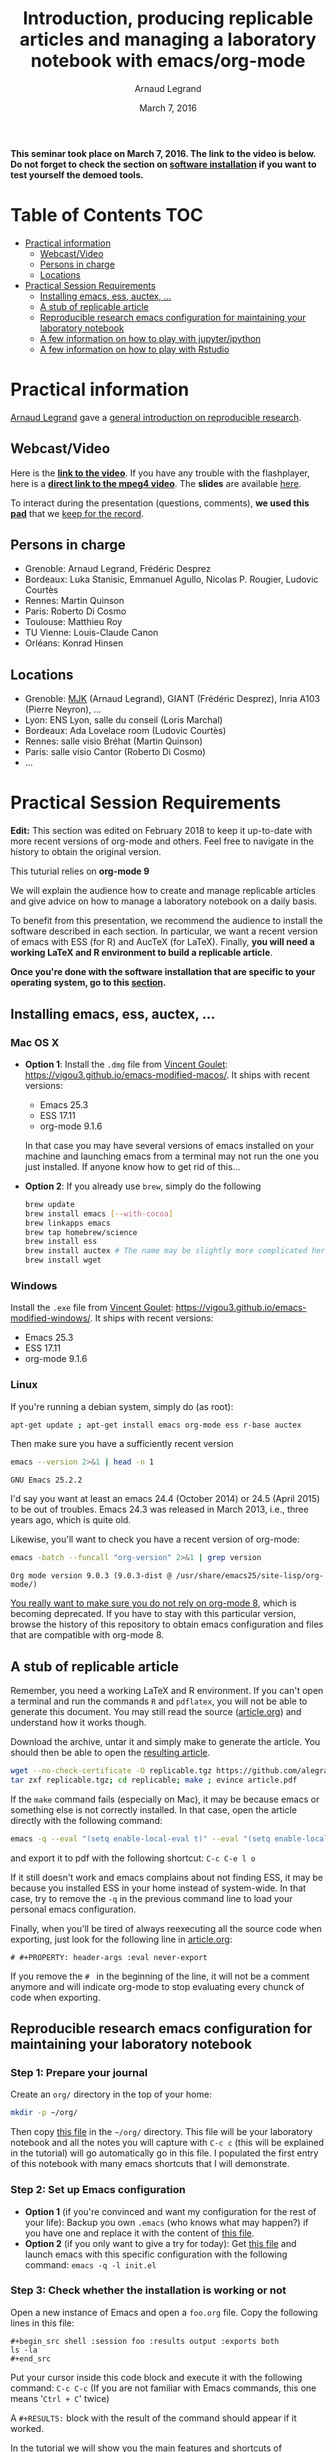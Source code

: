 #+TITLE:     Introduction, producing replicable articles and managing a laboratory notebook with emacs/org-mode
#+AUTHOR:    Arnaud Legrand
#+DATE: March 7, 2016
#+STARTUP: overview indent


*This seminar took place on March 7, 2016. The link to the video is below. Do not forget to check the section on [[file:index.org#practical-session-requirements][software installation]] if
you want to test yourself the demoed tools.*

* Table of Contents                                                     :TOC:
 - [[#practical-information][Practical information]]
     - [[#webcastvideo][Webcast/Video]]
     - [[#persons-in-charge][Persons in charge]]
     - [[#locations][Locations]]
 - [[#practical-session-requirements][Practical Session Requirements]]
     - [[#installing-emacs-ess-auctex-][Installing emacs, ess, auctex, ...]]
     - [[#a-stub-of-replicable-article][A stub of replicable article]]
     - [[#reproducible-research-emacs-configuration-for-maintaining-your-laboratory-notebook][Reproducible research emacs configuration for maintaining your laboratory notebook]]
     - [[#a-few-information-on-how-to-play-with-jupyteripython][A few information on how to play with jupyter/ipython]]
     - [[#a-few-information-on-how-to-play-with-rstudio][A few information on how to play with Rstudio]]

* Practical information
[[https://team.inria.fr/polaris/members/arnaud-legrand/][Arnaud Legrand]] gave a [[https://github.com/alegrand/SMPE/raw/master/lectures/talk_16_03_07_Webinar.pdf][general introduction on reproducible research]].
** Webcast/Video
Here is the *[[https://mi2s.imag.fr/introduction-producing-replicable-articles-and-managing-a-laboratory-notebook-with-emacsorg-mode-0][link to the video]]*. If you have any trouble with the
flashplayer, here is a *[[http://newstream.imag.fr/2016-03-07_Reproducible-Research_Arnaud-legrand.mp4][direct link to the mpeg4 video]]*. The *slides* are
available [[https://github.com/alegrand/SMPE/raw/master/lectures/talk_16_03_07_Webinar.pdf][here]].

#+BEGIN_CENTER
[[https://mi2s.imag.fr/introduction-producing-replicable-articles-and-managing-a-laboratory-notebook-with-emacsorg-mode-0][file:video_thn.png]]
#+END_CENTER

To interact during the presentation (questions, comments), *we used
this [[https://pad.inria.fr/p/9mSyf4BhzZ9soDE9][pad]]* that we [[file:pad.org][keep for the record]].
** Persons in charge
   - Grenoble: Arnaud Legrand, Frédéric Desprez
   - Bordeaux: Luka Stanisic, Emmanuel Agullo, Nicolas P. Rougier,
     Ludovic Courtès
   - Rennes: Martin Quinson
   - Paris: Roberto Di Cosmo
   - Toulouse: Matthieu Roy
   - TU Vienne: Louis-Claude Canon
   - Orléans: Konrad Hinsen
** Locations
   - Grenoble: [[https://www.google.com/maps/d/u/0/viewer?mid=zYJixSyqUx3w.kZRnKm__28GY&hl=fr][MJK]] (Arnaud Legrand), GIANT (Frédéric Desprez), Inria A103 (Pierre Neyron), ...
   - Lyon: ENS Lyon, salle du conseil (Loris Marchal)
   - Bordeaux: Ada Lovelace room (Ludovic Courtès)
   - Rennes: salle visio Bréhat (Martin Quinson)
   - Paris: salle visio Cantor (Roberto Di Cosmo)
   - ...
* Practical Session Requirements
*Edit:* This section was edited on February 2018 to keep it up-to-date
with more recent versions of org-mode and others. Feel free to
navigate in the history to obtain the original version.

#+BEGIN_CENTER
This tuturial relies on *org-mode 9*
#+END_CENTER

  We will explain the audience how to create and manage replicable
  articles and give advice on how to manage a laboratory notebook on a
  daily basis. 

  To benefit from this presentation, we recommend the audience to
  install the software described in each section. In particular, we
  want a recent version of emacs with ESS (for R) and AucTeX (for
  LaTeX). Finally, *you will need a working LaTeX and R environment to
  build a replicable article*.
  #+BEGIN_CENTER
  *Once you're done with the software installation that are specific to
  your operating system, go to this [[#reproducible-research-emacs-configuration-for-maintaining-your-laboratory-notebook][section]].*
  #+END_CENTER
** Installing emacs, ess, auctex, ...
*** Mac OS X
- *Option 1*: Install the =.dmg= file from [[http://vgoulet.act.ulaval.ca/][Vincent Goulet]]:
  https://vigou3.github.io/emacs-modified-macos/. It ships with recent
  versions:
  - Emacs 25.3
  - ESS 17.11
  - org-mode 9.1.6
  In that case you may have several versions of emacs installed on
  your machine and launching emacs from a terminal may not run the one
  you just installed. If anyone know how to get rid of this...
- *Option 2*: If you already use =brew=, simply do the following
  #+begin_src sh :results output :exports both
  brew update
  brew install emacs [--with-cocoa]
  brew linkapps emacs
  brew tap homebrew/science
  brew install ess
  brew install auctex # The name may be slightly more complicated here
  brew install wget
  #+end_src
*** Windows
Install the =.exe= file from [[http://vgoulet.act.ulaval.ca/][Vincent Goulet]]:
https://vigou3.github.io/emacs-modified-windows/. It ships with recent
versions:
- Emacs 25.3
- ESS 17.11
- org-mode 9.1.6
*** Linux
If you're running a debian system, simply do (as root):
#+begin_src sh :results output :exports both
apt-get update ; apt-get install emacs org-mode ess r-base auctex
#+end_src

Then make sure you have a sufficiently recent version
#+begin_src sh :results output :exports both
emacs --version 2>&1 | head -n 1
#+end_src

#+RESULTS:
: GNU Emacs 25.2.2

I'd say you want at least an emacs 24.4 (October 2014) or 24.5
(April 2015) to be out of troubles. Emacs 24.3 was released in March
2013, i.e., three years ago, which is quite old. 

Likewise, you'll want to check you have a recent version of org-mode:
#+begin_src sh :results output :exports both
emacs -batch --funcall "org-version" 2>&1 | grep version
#+end_src

#+RESULTS:
: Org mode version 9.0.3 (9.0.3-dist @ /usr/share/emacs25/site-lisp/org-mode/)

_You really want to make sure you do not rely on org-mode 8_, which is
becoming deprecated. If you have to stay with this particular version,
browse the history of this repository to obtain emacs configuration
and files that are compatible with org-mode 8.
** A stub of replicable article
Remember, you need a working LaTeX and R environment. If you can't
open a terminal and run the commands =R= and =pdflatex=, you will not be
able to generate this document. You may still read the source
([[file:replicable/article.org][article.org]]) and understand how it works though.

Download the archive, untar it and simply make to generate the
article. You should then be able to open the [[file:replicable/article.pdf][resulting article]].

#+begin_src sh :results output :exports both
wget --no-check-certificate -O replicable.tgz https://github.com/alegrand/RR_webinars/raw/master/1_replicable_article_laboratory_notebook/replicable/replicable.tgz
tar zxf replicable.tgz; cd replicable; make ; evince article.pdf
#+end_src

If the =make= command fails (especially on Mac), it may be because emacs
or something else is not correctly installed. In that case, open the
article directly with the following command:
#+begin_src sh :results output :exports both
emacs -q --eval "(setq enable-local-eval t)" --eval "(setq enable-local-variables t)"  article.org
#+end_src
and export it to pdf with the following shortcut: =C-c C-e l o=

If it still doesn't work and emacs complains about not finding ESS, it
may be because you installed ESS in your home instead of
system-wide. In that case, try to remove the =-q= in the previous
command line to load your personal emacs configuration.

Finally, when you'll be tired of always reexecuting all the source
code when exporting, just look for the following line in [[file:replicable/article.org][article.org]]:
#+BEGIN_EXAMPLE
# #+PROPERTY: header-args :eval never-export
#+END_EXAMPLE
If you remove the =# = in the beginning of the line, it will not be a
comment anymore and will indicate org-mode to stop evaluating every
chunck of code when exporting.
** Reproducible research emacs configuration for maintaining your laboratory notebook
*** Step 1: Prepare your journal
Create an =org/= directory in the top of your home:
#+begin_src sh :results output :exports both
mkdir -p ~/org/
#+end_src
Then copy [[https://raw.githubusercontent.com/alegrand/RR_webinars/master/1_replicable_article_laboratory_notebook/journal.org][this file]] in the =~/org/= directory. This file will be your
laboratory notebook and all the notes you will capture with =C-c c= (this
will be explained in the tutorial) will go automatically go in this
file. I populated the first entry of this notebook with many emacs
shortcuts that I will demonstrate.
*** Step 2: Set up Emacs configuration
- *Option 1* (if you're convinced and want my configuration for the rest
  of your life): Backup you own =.emacs= (who knows what may happen?) if
  you have one and replace it with the content of [[https://raw.githubusercontent.com/alegrand/RR_webinars/master/1_replicable_article_laboratory_notebook/init.el][this file]].
- *Option 2* (if you only want to give a try for today): Get [[https://raw.githubusercontent.com/alegrand/RR_webinars/master/1_replicable_article_laboratory_notebook/init.el][this file]]
  and launch emacs with this specific configuration with the following
  command: =emacs -q -l init.el=
*** Step 3: Check whether the installation is working or not
Open a new instance of Emacs and open a =foo.org= file. Copy the
following lines in this file:
   : #+begin_src shell :session foo :results output :exports both
   : ls -la
   : #+end_src

Put your cursor inside this code block and execute it with the
following command: =C-c C-c= (If you are not familiar with Emacs
commands, this one means '=Ctrl + C=' twice)

A =#+RESULTS:= block with the result of the command should appear if it
worked. 

In the tutorial we will show you the main features and shortcuts of
emacs/org-mode that will help you maintain your laboratory notebook
(the =journal.org=) and benefit from literate programming. The list of
features we will demonstrate is in the [[file:journal.org::*Emacs%20shortcuts][first entry of your labbook]].
** A few information on how to play with jupyter/ipython
[[file:journal.org::*In%20case%20you%20want%20to%20play%20with%20ipython/jupyter%20on%20a%20recent%20debian][Check this entry]].
** A few information on how to play with Rstudio
[[file:journal.org::*In%20case%20you%20want%20to%20play%20with%20R/knitR/rstudio:][Check this entry]].

